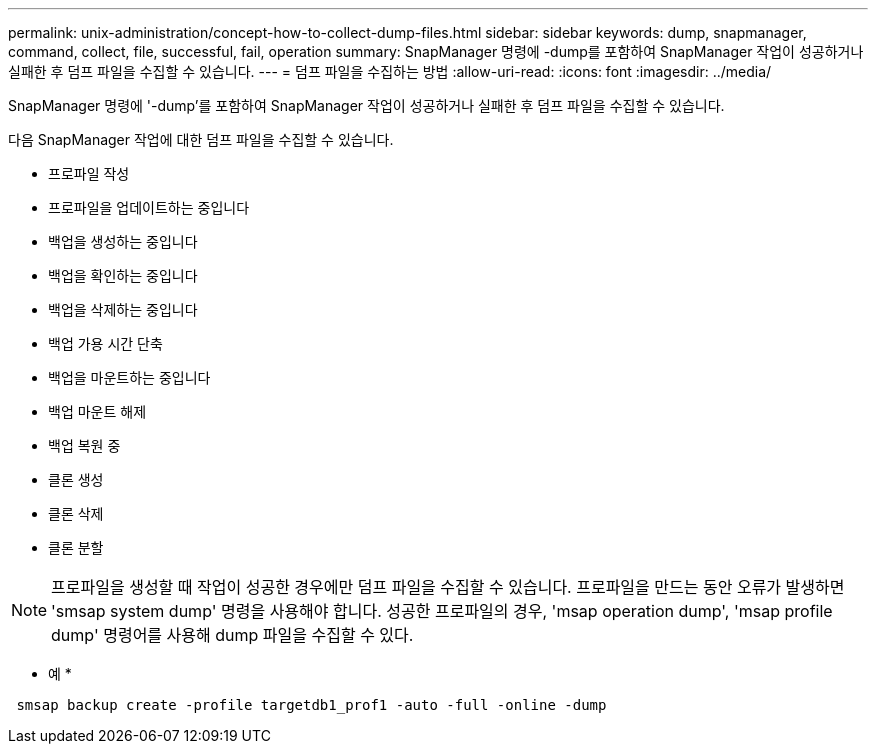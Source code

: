 ---
permalink: unix-administration/concept-how-to-collect-dump-files.html 
sidebar: sidebar 
keywords: dump, snapmanager, command, collect, file, successful, fail, operation 
summary: SnapManager 명령에 -dump를 포함하여 SnapManager 작업이 성공하거나 실패한 후 덤프 파일을 수집할 수 있습니다. 
---
= 덤프 파일을 수집하는 방법
:allow-uri-read: 
:icons: font
:imagesdir: ../media/


[role="lead"]
SnapManager 명령에 '-dump'를 포함하여 SnapManager 작업이 성공하거나 실패한 후 덤프 파일을 수집할 수 있습니다.

다음 SnapManager 작업에 대한 덤프 파일을 수집할 수 있습니다.

* 프로파일 작성
* 프로파일을 업데이트하는 중입니다
* 백업을 생성하는 중입니다
* 백업을 확인하는 중입니다
* 백업을 삭제하는 중입니다
* 백업 가용 시간 단축
* 백업을 마운트하는 중입니다
* 백업 마운트 해제
* 백업 복원 중
* 클론 생성
* 클론 삭제
* 클론 분할



NOTE: 프로파일을 생성할 때 작업이 성공한 경우에만 덤프 파일을 수집할 수 있습니다. 프로파일을 만드는 동안 오류가 발생하면 'smsap system dump' 명령을 사용해야 합니다. 성공한 프로파일의 경우, 'msap operation dump', 'msap profile dump' 명령어를 사용해 dump 파일을 수집할 수 있다.

* 예 *

[listing]
----
 smsap backup create -profile targetdb1_prof1 -auto -full -online -dump
----